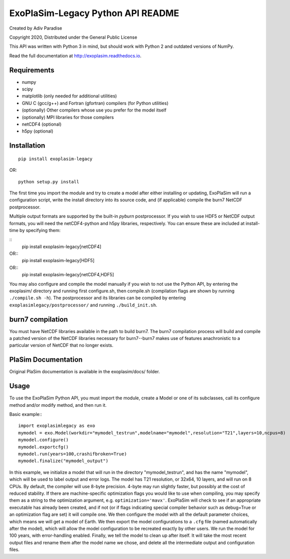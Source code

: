 .. -*- coding:utf-8 -*-

==================================
ExoPlaSim-Legacy Python API README
==================================

Created by Adiv Paradise

Copyright 2020, Distributed under the General Public License

This API was written with Python 3 in mind, but should work with
Python 2 and outdated versions of NumPy. 

Read the full documentation at http://exoplasim.readthedocs.io.

Requirements
------------
    
*   numpy
*   scipy
*   matplotlib (only needed for additional utilities)
*   GNU C (gcc/g++) and Fortran (gfortran) compilers (for Python utilities)
*   (optionally) Other compilers whose use you prefer for the model itself
*   (optionally) MPI libraries for those compilers
*   netCDF4 (optional)
*   h5py (optional)
    
Installation
------------

::

    pip install exoplasim-legacy
    
OR::

    python setup.py install
    
The first time you import the module and try to create a model
after either installing or updating, ExoPlaSim will run a 
configuration script, write the install directory into its 
source code, and (if applicable) compile the burn7 NetCDF postprocessor.

Multiple output formats are supported by the built-in `pyburn`
postprocessor. If you wish to use HDF5 or NetCDF output formats, you
will need the netCDF4-python and h5py libraries, respectively. You
can ensure these are included at install-time by specifying them:

::
    pip install exoplasim-legacy[netCDF4]
    
OR::
    pip install exoplasim-legacy[HDF5]
    
OR::
    pip install exoplasim-legacy[netCDF4,HDF5]

You may also configure and compile the model manually if you wish
to not use the Python API, by entering the exoplasim/ directory
and running first configure.sh, then compile.sh (compilation flags
are shown by running ``./compile.sh -h``). The postprocessor and its
libraries can be compiled by entering ``exoplasimlegacy/postprocessor/`` and
running ``./build_init.sh``.

burn7 compilation
-----------------
You must have NetCDF libraries available in the path to build burn7.
The burn7 compilation process will build and compile a patched
version of the NetCDF libraries necessary for burn7--burn7 makes
use of features anachronistic to a particular version of NetCDF
that no longer exists.


PlaSim Documentation
--------------------

Original PlaSim documentation is available in the exoplasim/docs/
folder.

Usage
-----

To use the ExoPlaSim Python API, you must import the module, create
a Model or one of its subclasses, call its configure method and/or
modify method, and then run it. 

Basic example:::

    import exoplasimlegacy as exo
    mymodel = exo.Model(workdir="mymodel_testrun",modelname="mymodel",resolution="T21",layers=10,ncpus=8)
    mymodel.configure()
    mymodel.exportcfg()
    mymodel.run(years=100,crashifbroken=True)
    mymodel.finalize("mymodel_output")
    
In this example, we initialize a model that will run in the directory
"mymodel_testrun", and has the name "mymodel", which will be used to
label output and error logs. The model has T21 resolution, or 32x64,
10 layers, and will run on 8 CPUs. By default, the compiler will use
8-byte precision. 4-byte may run slightly faster, but possibly at the
cost of reduced stability. If there are machine-specific optimization
flags you would like to use when compiling, you may specify them as a
string to the optimization argument, e.g. ``optimization='mavx'``. ExoPlaSim
will check to see if an appropriate executable has already been created,
and if not (or if flags indicating special compiler behavior such as 
debug=True or an optimization flag are set) it will compile one. We then
configure the model with all the default parameter choices, which means
we will get a model of Earth. We then export the model configurations
to a ``.cfg`` file (named automatically after the model), which will allow
the model configuration to be recreated exactly by other users. We 
run the model for 100 years, with error-handling enabled. Finally, we 
tell the model to clean up after itself. It will take the most recent 
output files and rename them after the model name we chose, and delete 
all the intermediate output and configuration files. 
